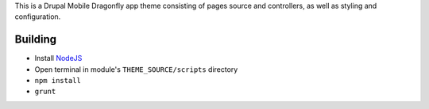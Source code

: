 This is a Drupal Mobile Dragonfly app theme consisting of pages
source and controllers, as well as styling and configuration.

Building
--------

* Install `NodeJS <http://nodejs.org/>`_
* Open terminal in module's ``THEME_SOURCE/scripts`` directory
* ``npm install``
* ``grunt``
